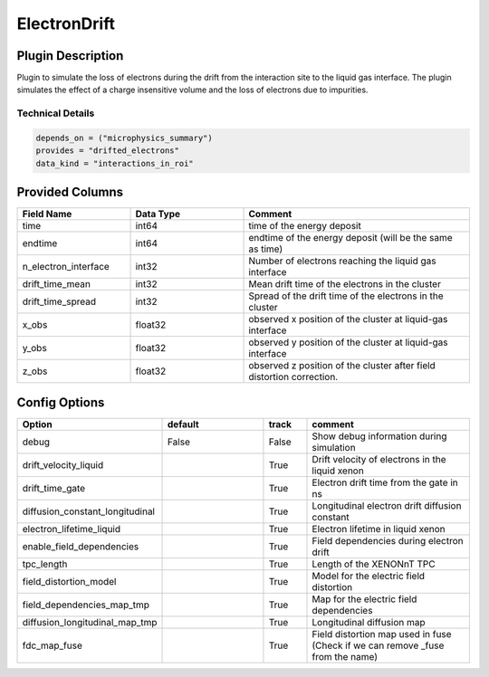 =============
ElectronDrift
=============

Plugin Description
==================

Plugin to simulate the loss of electrons during the drift from the 
interaction site to the liquid gas interface. The plugin simulates the 
effect of a charge insensitive volume and the loss of electrons due to 
impurities. 

Technical Details
-----------------

.. code-block:: python

   depends_on = ("microphysics_summary")
   provides = "drifted_electrons"
   data_kind = "interactions_in_roi"

Provided Columns
================

.. list-table::
   :widths: 25 25 50
   :header-rows: 1

   * - Field Name
     - Data Type
     - Comment
   * - time
     - int64
     - time of the energy deposit
   * - endtime
     - int64
     - endtime of the energy deposit (will be the same as time)
   * - n_electron_interface
     - int32
     - Number of electrons reaching the liquid gas interface
   * - drift_time_mean
     - int32
     - Mean drift time of the electrons in the cluster
   * - drift_time_spread
     - int32
     - Spread of the drift time of the electrons in the cluster
   * - x_obs
     - float32
     - observed x position of the cluster at liquid-gas interface
   * - y_obs
     - float32
     - observed y position of the cluster at liquid-gas interface
   * - z_obs
     - float32
     - observed z position of the cluster after field distortion correction. 


Config Options
==============

.. list-table::
   :widths: 25 25 10 40
   :header-rows: 1

   * - Option
     - default
     - track
     - comment
   * - debug
     - False
     - False
     - Show debug information during simulation
   * - drift_velocity_liquid
     - 
     - True
     - Drift velocity of electrons in the liquid xenon
   * - drift_time_gate
     - 
     - True
     - Electron drift time from the gate in ns
   * - diffusion_constant_longitudinal
     - 
     - True
     - Longitudinal electron drift diffusion constant
   * - electron_lifetime_liquid
     - 
     - True
     - Electron lifetime in liquid xenon
   * - enable_field_dependencies
     - 
     - True
     - Field dependencies during electron drift
   * - tpc_length
     - 
     - True
     - Length of the XENONnT TPC
   * - field_distortion_model
     - 
     - True
     - Model for the electric field distortion
   * - field_dependencies_map_tmp
     - 
     - True
     - Map for the electric field dependencies
   * - diffusion_longitudinal_map_tmp
     - 
     - True
     - Longitudinal diffusion map
   * - fdc_map_fuse
     - 
     - True
     - Field distortion map used in fuse (Check if we can remove _fuse from the name)